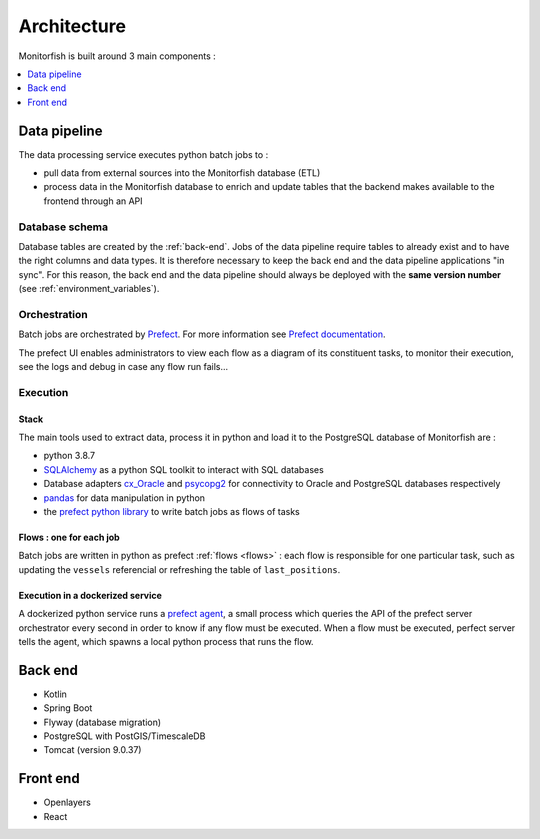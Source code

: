 ============
Architecture
============

Monitorfish is built around 3 main components :

.. contents::
    :local:
    :depth: 1


.. _data-pipeline:

Data pipeline
*************

The data processing service executes python batch jobs to :

* pull data from external sources into the Monitorfish database (ETL)
* process data in the Monitorfish database to enrich and update tables that the backend makes available to the frontend through an API

Database schema
---------------

Database tables are created by the :ref:`back-end`. Jobs of the data pipeline require tables to already exist and to have the right
columns and data types. It is therefore necessary to keep the back end and the data pipeline applications "in sync". 
For this reason, the back end and the data pipeline should always be deployed with the **same version number** (see :ref:`environment_variables`).

Orchestration
-------------

Batch jobs are orchestrated by `Prefect <https://prefect.io>`__. For more information see 
`Prefect documentation <https://docs.prefect.io/orchestration/>`__.

The prefect UI  enables administrators to view each flow as a diagram of its constituent tasks, to monitor their execution, see the logs and debug in case any flow run fails...

Execution
---------

Stack
"""""

The main tools used to extract data, process it in python and load it to the PostgreSQL database of Monitorfish are :

* python 3.8.7
* `SQLAlchemy <https://www.sqlalchemy.org/>`__ as a python SQL toolkit to interact with SQL databases
* Database adapters `cx_Oracle <https://oracle.github.io/python-cx_Oracle/>`__ and  `psycopg2 <https://github.com/psycopg/psycopg2/>`__ for 
  connectivity to Oracle and PostgreSQL databases respectively
* `pandas <https://pandas.pydata.org/>`__ for data manipulation in python
* the `prefect python library <https://github.com/prefecthq/prefect>`__ to write batch jobs as flows of tasks

Flows : one for each job
""""""""""""""""""""""""

Batch jobs are written in python as prefect :ref:`flows <flows>` : each flow is responsible
for one particular task, such as updating the ``vessels`` referencial or refreshing the table of ``last_positions``.

Execution in a dockerized service
"""""""""""""""""""""""""""""""""

A dockerized python service runs a `prefect agent <https://docs.prefect.io/orchestration/agents/overview.html>`__,
a small process which queries the API of the  prefect server orchestrator every second in order to know if any flow must be executed. 
When a flow must be executed, perfect server tells the agent, which spawns a local python process that runs the flow.

.. _back-end:

Back end
********

* Kotlin
* Spring Boot
* Flyway (database migration)
* PostgreSQL with PostGIS/TimescaleDB
* Tomcat (version 9.0.37)

Front end
*********

* Openlayers
* React

.. mermaid::
  graph TD

  subgraph Flux/données
      subgraph FMC
          C(Contrôles)
          Positions(AIS/VMS/ERS)
      end
      subgraph Data.gouv.fr
          Ports
          Species
      end
      subgraph CNSP 
          Legipeche
          Façades
      end
  end


  subgraph Servers
      B(Backend) --> F(Frontend)
      
      G(Geoserver) --> F

      subgraph monitorfish-pipeline-flows
          Positions-->FLP(Positions)
          C-->FLN(Navires)
          FLR(regulations)
          Legipeche-->FLR
          Façades-->FLR
      end
      
  end
  subgraph Databases
      subgraph CROSSA Etel
          P(Postgis) --> G
          P-->B
      end
      subgraph DAM SI Saint Malo
          PDAMSI-->B
          PDAMSI(Postgis)-->G
          FLP-->PDAMSI
          OCAN-->FLN
          FLR-->PDAMSI
          FLN-->PDAMSI
      end
  end

  F-->U(User)
